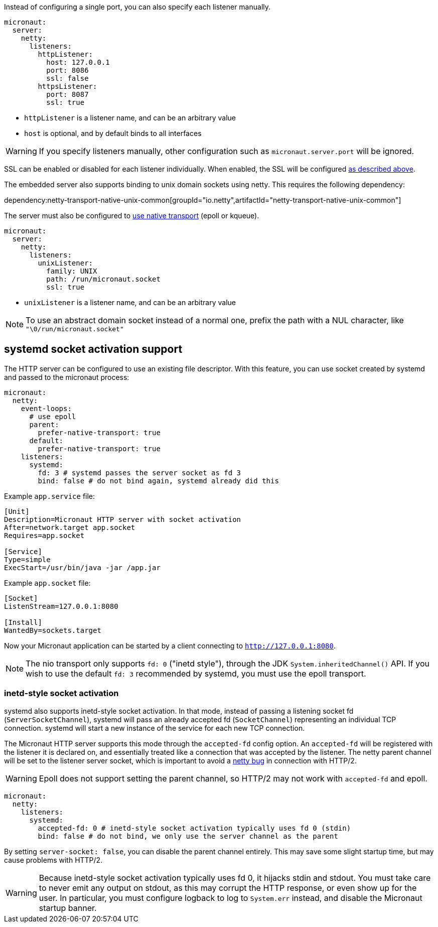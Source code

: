Instead of configuring a single port, you can also specify each listener manually.

[configuration]
----
micronaut:
  server:
    netty:
      listeners:
        httpListener:
          host: 127.0.0.1
          port: 8086
          ssl: false
        httpsListener:
          port: 8087
          ssl: true
----

- `httpListener` is a listener name, and can be an arbitrary value
- `host` is optional, and by default binds to all interfaces

WARNING: If you specify listeners manually, other configuration such as `micronaut.server.port` will be ignored.

SSL can be enabled or disabled for each listener individually. When enabled, the SSL will be configured <<https, as described above>>.

The embedded server also supports binding to unix domain sockets using netty. This requires the following dependency:

dependency:netty-transport-native-unix-common[groupId="io.netty",artifactId="netty-transport-native-unix-common"]

The server must also be configured to <<serverConfiguration, use native transport>> (epoll or kqueue).

[configuration]
----
micronaut:
  server:
    netty:
      listeners:
        unixListener:
          family: UNIX
          path: /run/micronaut.socket
          ssl: true
----

- `unixListener` is a listener name, and can be an arbitrary value

NOTE: To use an abstract domain socket instead of a normal one, prefix the path with a NUL character, like `"\0/run/micronaut.socket"`

== systemd socket activation support

The HTTP server can be configured to use an existing file descriptor. With this feature, you can use socket created by systemd and passed to the micronaut process:

[configuration]
----
micronaut:
  netty:
    event-loops:
      # use epoll
      parent:
        prefer-native-transport: true
      default:
        prefer-native-transport: true
    listeners:
      systemd:
        fd: 3 # systemd passes the server socket as fd 3
        bind: false # do not bind again, systemd already did this
----

Example `app.service` file:

----
[Unit]
Description=Micronaut HTTP server with socket activation
After=network.target app.socket
Requires=app.socket

[Service]
Type=simple
ExecStart=/usr/bin/java -jar /app.jar
----

Example `app.socket` file:

----
[Socket]
ListenStream=127.0.0.1:8080

[Install]
WantedBy=sockets.target
----

Now your Micronaut application can be started by a client connecting to `http://127.0.0.1:8080`.

NOTE: The nio transport only supports `fd: 0` ("inetd style"), through the JDK `System.inheritedChannel()` API. If you
wish to use the default `fd: 3` recommended by systemd, you must use the epoll transport.

=== inetd-style socket activation

systemd also supports inetd-style socket activation. In that mode, instead of passing a listening socket fd
(`ServerSocketChannel`), systemd will pass an already accepted fd (`SocketChannel`) representing an individual TCP
connection. systemd will start a new instance of the service for each new TCP connection.

The Micronaut HTTP server supports this mode through the `accepted-fd` config option. An `accepted-fd` will be
registered with the listener it is declared on, and essentially treated like a connection that was accepted by the
listener. The netty parent channel will be set to the listener server socket, which is important to avoid a
https://github.com/netty/netty/pull/12546[netty bug] in connection with HTTP/2.

WARNING: Epoll does not support setting the parent channel, so HTTP/2 may not work with `accepted-fd` and epoll.

[configuration]
----
micronaut:
  netty:
    listeners:
      systemd:
        accepted-fd: 0 # inetd-style socket activation typically uses fd 0 (stdin)
        bind: false # do not bind, we only use the server channel as the parent
----

By setting `server-socket: false`, you can disable the parent channel entirely. This may save some slight startup time,
but may cause problems with HTTP/2.

WARNING: Because inetd-style socket activation typically uses fd 0, it hijacks stdin and stdout. You must take care to
never emit any output on stdout, as this may corrupt the HTTP response, or even show up for the user. In particular,
you must configure logback to log to `System.err` instead, and disable the Micronaut startup banner.
